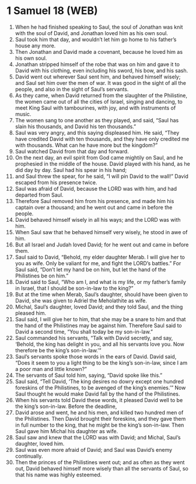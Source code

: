 * 1 Samuel 18 (WEB)
:PROPERTIES:
:ID: WEB/09-1SA18
:END:

1. When he had finished speaking to Saul, the soul of Jonathan was knit with the soul of David, and Jonathan loved him as his own soul.
2. Saul took him that day, and wouldn’t let him go home to his father’s house any more.
3. Then Jonathan and David made a covenant, because he loved him as his own soul.
4. Jonathan stripped himself of the robe that was on him and gave it to David with his clothing, even including his sword, his bow, and his sash.
5. David went out wherever Saul sent him, and behaved himself wisely; and Saul set him over the men of war. It was good in the sight of all the people, and also in the sight of Saul’s servants.
6. As they came, when David returned from the slaughter of the Philistine, the women came out of all the cities of Israel, singing and dancing, to meet King Saul with tambourines, with joy, and with instruments of music.
7. The women sang to one another as they played, and said, “Saul has slain his thousands, and David his ten thousands.”
8. Saul was very angry, and this saying displeased him. He said, “They have credited David with ten thousands, and they have only credited me with thousands. What can he have more but the kingdom?”
9. Saul watched David from that day and forward.
10. On the next day, an evil spirit from God came mightily on Saul, and he prophesied in the middle of the house. David played with his hand, as he did day by day. Saul had his spear in his hand;
11. and Saul threw the spear, for he said, “I will pin David to the wall!” David escaped from his presence twice.
12. Saul was afraid of David, because the LORD was with him, and had departed from Saul.
13. Therefore Saul removed him from his presence, and made him his captain over a thousand; and he went out and came in before the people.
14. David behaved himself wisely in all his ways; and the LORD was with him.
15. When Saul saw that he behaved himself very wisely, he stood in awe of him.
16. But all Israel and Judah loved David; for he went out and came in before them.
17. Saul said to David, “Behold, my elder daughter Merab. I will give her to you as wife. Only be valiant for me, and fight the LORD’s battles.” For Saul said, “Don’t let my hand be on him, but let the hand of the Philistines be on him.”
18. David said to Saul, “Who am I, and what is my life, or my father’s family in Israel, that I should be son-in-law to the king?”
19. But at the time when Merab, Saul’s daughter, should have been given to David, she was given to Adriel the Meholathite as wife.
20. Michal, Saul’s daughter, loved David; and they told Saul, and the thing pleased him.
21. Saul said, I will give her to him, that she may be a snare to him and that the hand of the Philistines may be against him. Therefore Saul said to David a second time, “You shall today be my son-in-law.”
22. Saul commanded his servants, “Talk with David secretly, and say, ‘Behold, the king has delight in you, and all his servants love you. Now therefore be the king’s son-in-law.’”
23. Saul’s servants spoke those words in the ears of David. David said, “Does it seem to you a light thing to be the king’s son-in-law, since I am a poor man and little known?”
24. The servants of Saul told him, saying, “David spoke like this.”
25. Saul said, “Tell David, ‘The king desires no dowry except one hundred foreskins of the Philistines, to be avenged of the king’s enemies.’” Now Saul thought he would make David fall by the hand of the Philistines.
26. When his servants told David these words, it pleased David well to be the king’s son-in-law. Before the deadline,
27. David arose and went, he and his men, and killed two hundred men of the Philistines. Then David brought their foreskins, and they gave them in full number to the king, that he might be the king’s son-in-law. Then Saul gave him Michal his daughter as wife.
28. Saul saw and knew that the LORD was with David; and Michal, Saul’s daughter, loved him.
29. Saul was even more afraid of David; and Saul was David’s enemy continually.
30. Then the princes of the Philistines went out; and as often as they went out, David behaved himself more wisely than all the servants of Saul, so that his name was highly esteemed.
